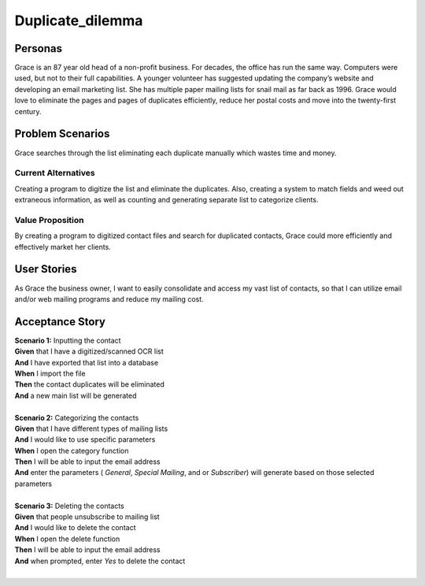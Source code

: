 #########################
Duplicate_dilemma
#########################

********
Personas
********

Grace is an 87 year old head of a non-profit business. For decades, the 
office has run the same way. Computers were used, but not to their full 
capabilities. A younger volunteer has suggested updating the company’s 
website and developing an email marketing list. She has multiple paper 
mailing lists for snail mail as far back as 1996. Grace would love to 
eliminate the pages and pages of duplicates efficiently, reduce her 
postal costs and move into the twenty-first century.


*****************
Problem Scenarios
*****************

Grace searches through the list eliminating each duplicate manually which
wastes  time and money.


Current Alternatives
====================

Creating a program to digitize the list and eliminate the duplicates. Also, 
creating a system to match fields and weed out extraneous information, 
as well as counting and generating separate list to categorize clients.


Value Proposition
==================

By creating a program to digitized contact files and search for duplicated 
contacts, Grace could more efficiently and effectively market her clients. 


************
User Stories
************

As Grace the business owner, I want to easily consolidate and access my 
vast list of contacts, so that I can utilize email and/or web mailing programs 
and reduce my mailing cost.


*****************
Acceptance Story
*****************

| **Scenario 1:** Inputting the contact
| **Given** that I have a digitized/scanned OCR list
| **And** I have exported that list into a database
| **When** I import the file
| **Then** the contact duplicates will be eliminated
| **And** a new main list will be generated
| 

| **Scenario 2:** Categorizing the contacts
| **Given** that I have different types of mailing lists
| **And** I would like to use specific parameters
| **When** I open the category function
| **Then** I will be able to input the email address
| **And** enter the parameters ( *General*, *Special Mailing*, and or *Subscriber*)
 will generate based on those selected parameters
| 

| **Scenario 3:** Deleting the contacts
| **Given** that people unsubscribe to mailing list
| **And** I would like to delete the contact
| **When** I open the delete function
| **Then** I will be able to input the email address 
| **And** when prompted, enter *Yes* to delete the contact 
| 
